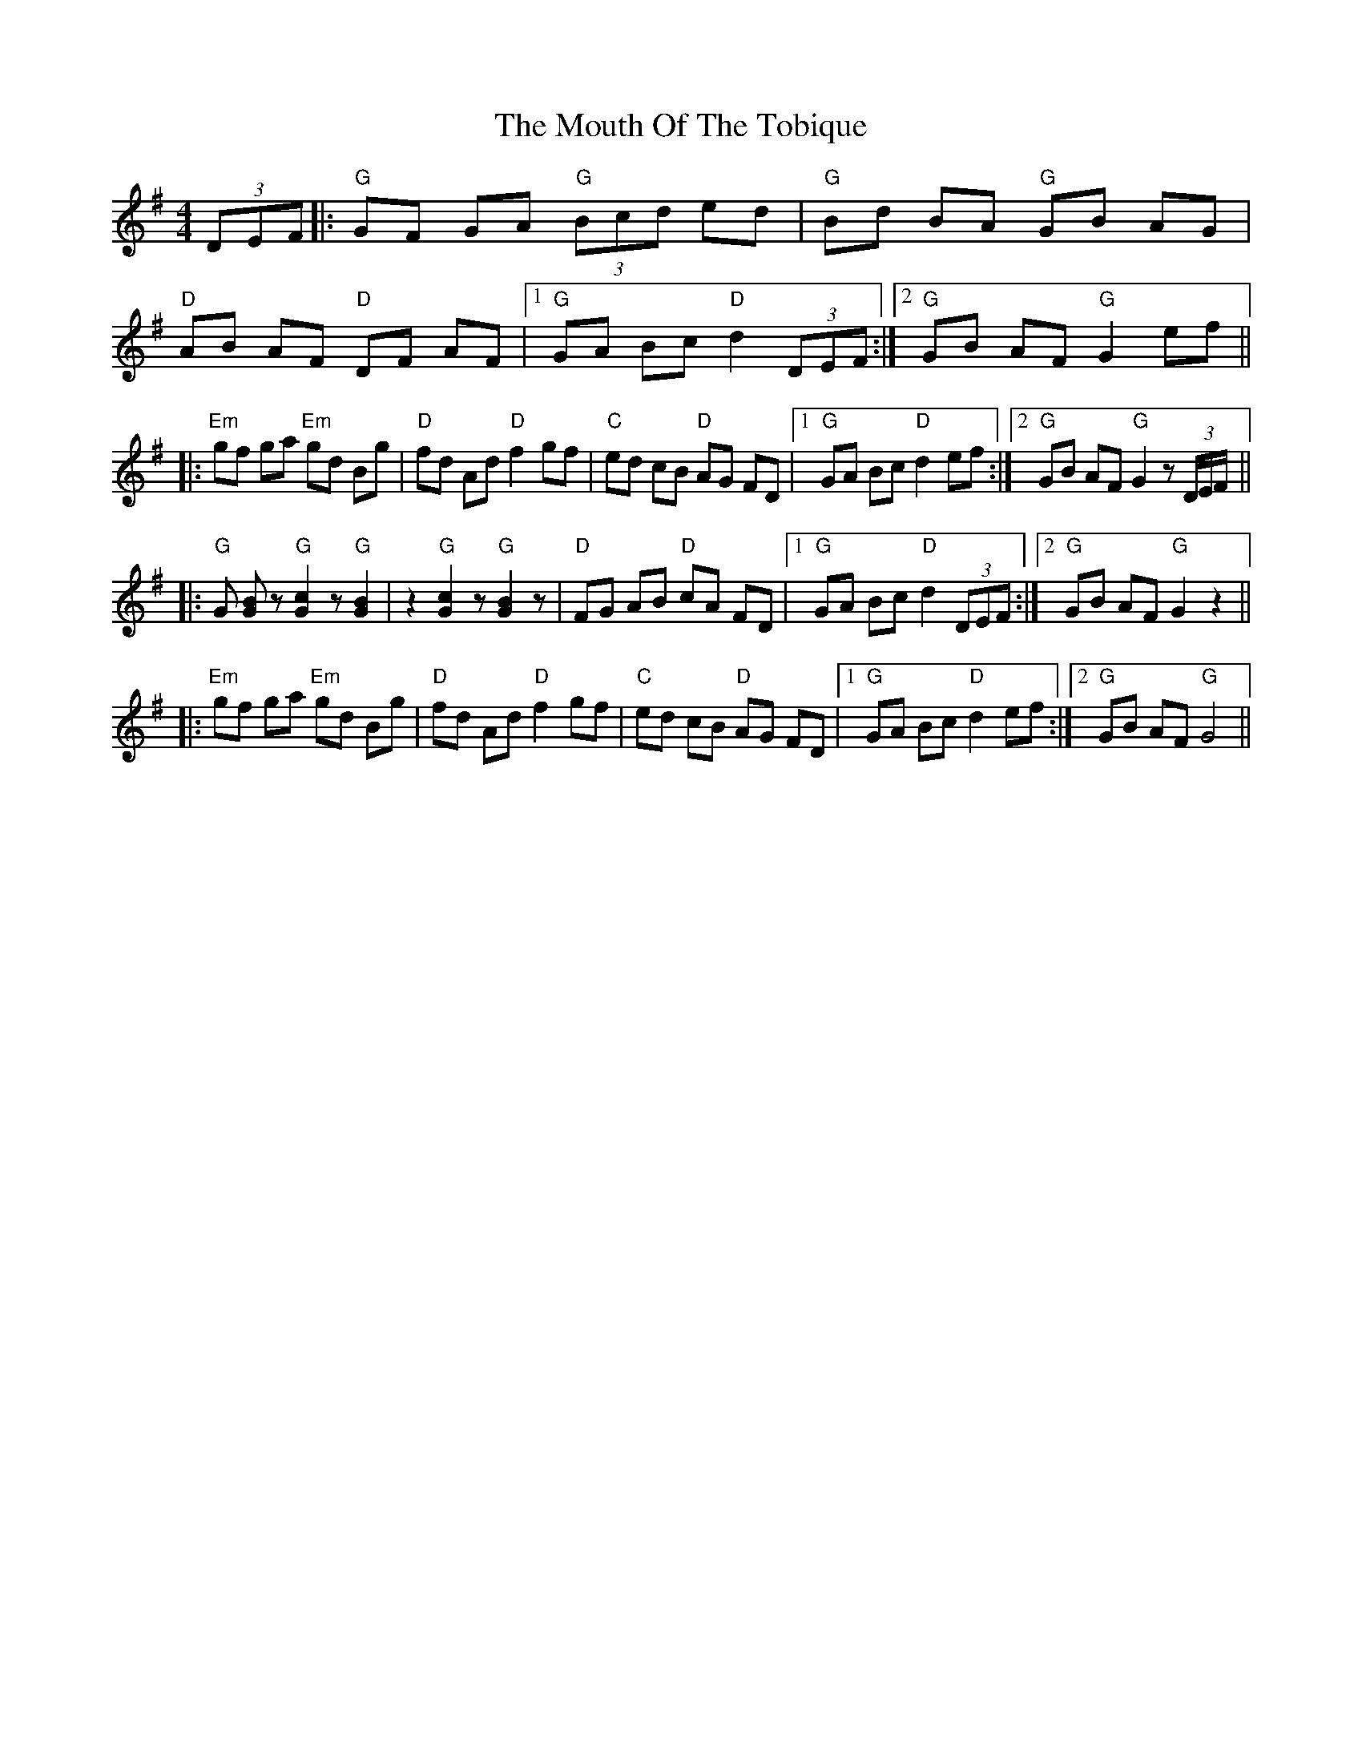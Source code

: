 X: 27982
T: Mouth Of The Tobique, The
R: reel
M: 4/4
K: Gmajor
(3DEF|:"G"GF GA "G"(3Bcd ed|"G"Bd BA "G"GB AG|
"D"AB AF "D"DF AF|1 "G"GA Bc "D"d2 (3DEF:|2 "G"GB AF "G"G2 ef||
|:"Em"gf ga "Em"gd Bg|"D"fd Ad "D"f2 gf|"C"ed cB "D"AG FD|1 "G"GA Bc "D"d2 ef:|2 "G"GB AF "G"G2 z (3D/E/F/||
|:"G"G [BG] z "G"[c2G2] z "G"[B2G2]|z2 "G"[c2G2] z "G"[B2G2] z|"D"FG AB "D"cA FD|1 "G"GA Bc "D"d2 (3DEF:|2 "G"GB AF"G"G2 z2||
|:"Em"gf ga "Em"gd Bg|"D"fd Ad "D"f2 gf|"C"ed cB "D"AG FD|1 "G"GA Bc "D"d2 ef:|2 "G"GB AF "G"G4||


